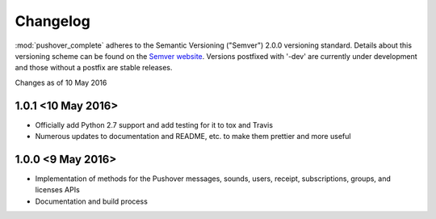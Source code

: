 .. only:: prerelease

    .. warning:: This is the documentation for a development version of pushover_complete.

        .. only:: readthedocs

            `Documentation for the Most Recent Stable Version <http://pushover-complete.readthedocs.io/en/stable/>`_

.. _changelog:

Changelog
=========

:mod:`pushover_complete` adheres to the Semantic Versioning ("Semver") 2.0.0 versioning standard.
Details about this versioning scheme can be found on the `Semver website <http://semver.org/spec/v2.0.0.html>`_.
Versions postfixed with '-dev' are currently under development and those without a postfix are stable releases.

Changes as of 10 May 2016

1.0.1 <10 May 2016>
^^^^^^^^^^^^^^^^^^^

- Officially add Python 2.7 support and add testing for it to tox and Travis
- Numerous updates to documentation and README, etc. to make them prettier and more useful

1.0.0 <9 May 2016>
^^^^^^^^^^^^^^^^^^

- Implementation of methods for the Pushover messages, sounds, users, receipt, subscriptions, groups, and licenses APIs
- Documentation and build process